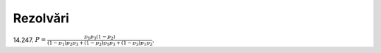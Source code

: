 Rezolvări
---------

14.247. 
:math:`P=\frac{p_1p_3(1-p_2)}{(1-p_1)p_2p_3+(1-p_2)p_1p_3+(1-p_3)p_1p_2}`.
